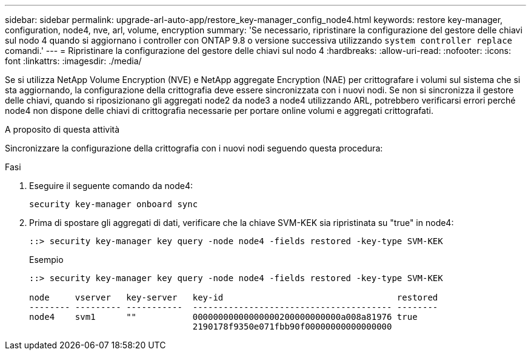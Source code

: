 ---
sidebar: sidebar 
permalink: upgrade-arl-auto-app/restore_key-manager_config_node4.html 
keywords: restore key-manager, configuration, node4, nve, arl, volume, encryption 
summary: 'Se necessario, ripristinare la configurazione del gestore delle chiavi sul nodo 4 quando si aggiornano i controller con ONTAP 9.8 o versione successiva utilizzando `system controller replace` comandi.' 
---
= Ripristinare la configurazione del gestore delle chiavi sul nodo 4
:hardbreaks:
:allow-uri-read: 
:nofooter: 
:icons: font
:linkattrs: 
:imagesdir: ./media/


[role="lead"]
Se si utilizza NetApp Volume Encryption (NVE) e NetApp aggregate Encryption (NAE) per crittografare i volumi sul sistema che si sta aggiornando, la configurazione della crittografia deve essere sincronizzata con i nuovi nodi. Se non si sincronizza il gestore delle chiavi, quando si riposizionano gli aggregati node2 da node3 a node4 utilizzando ARL, potrebbero verificarsi errori perché node4 non dispone delle chiavi di crittografia necessarie per portare online volumi e aggregati crittografati.

.A proposito di questa attività
Sincronizzare la configurazione della crittografia con i nuovi nodi seguendo questa procedura:

.Fasi
. Eseguire il seguente comando da node4:
+
`security key-manager onboard sync`

. Prima di spostare gli aggregati di dati, verificare che la chiave SVM-KEK sia ripristinata su "true" in node4:
+
[listing]
----
::> security key-manager key query -node node4 -fields restored -key-type SVM-KEK
----
+
.Esempio
[listing]
----
::> security key-manager key query -node node4 -fields restored -key-type SVM-KEK

node     vserver   key-server   key-id                                  restored
-------- --------- -----------  --------------------------------------- --------
node4    svm1      ""           00000000000000000200000000000a008a81976 true
                                2190178f9350e071fbb90f00000000000000000
----

